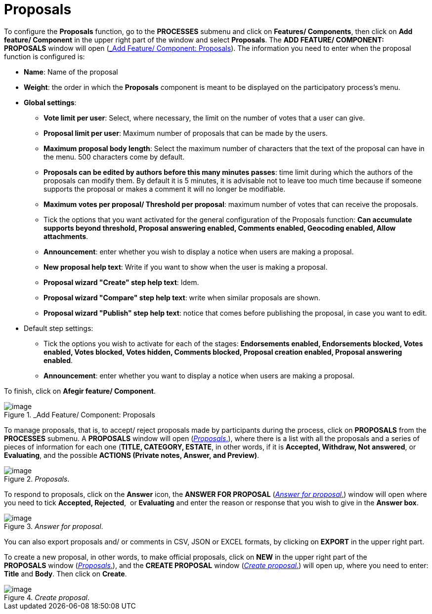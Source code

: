= Proposals

To configure the *Proposals* function, go to the *PROCESSES* submenu and click on *Features/ Components*, then click on *Add feature/ Component* in the upper right part of the window and select *Proposals*. The *ADD FEATURE/ COMPONENT: PROPOSALS* window will open (<<add-feature-component-proposals-fig>>). The information you need to enter when the proposal function is configured is:

* *Name*: Name of the proposal
* *Weight*: the order in which the *Proposals* component is meant to be displayed on the participatory process’s menu.
* *Global settings*:

** *Vote limit per user*: Select, where necessary, the limit on the number of votes that a user can give.
** *Proposal limit per user*: Maximum number of proposals that can be made by the users.
** *Maximum proposal body length*: Select the maximum number of characters that the text of the proposal can have in the menu. 500 characters come by default.
** *Proposals can be edited by authors before this many minutes passes*: time limit during which the authors of the proposals can modify them. By default it is 5 minutes, it is advisable not to leave too much time because if someone supports the proposal or makes a comment it will no longer be modifiable.
** *Maximum votes per proposal/ Threshold per proposal*: maximum number of votes that can receive the proposals.
** Tick the options that you want activated for the general configuration of the Proposals function: *Can accumulate supports beyond threshold, Proposal answering enabled, Comments enabled, Geocoding enabled, Allow attachments*.
** *Announcement*: enter whether you wish to display a notice when users are making a proposal.
** *New proposal help text*: Write if you want to show when the user is making a proposal.
** *Proposal wizard "Create" step help text*: Idem.
** *Proposal wizard "Compare" step help text*: write when similar proposals are shown.
** *Proposal wizard "Publish" step help text*: notice that comes before publishing the proposal, in case you want to edit.

* Default step settings:

** Tick the options you wish to activate for each of the stages: *Endorsements enabled, Endorsements blocked, Votes enabled, Votes blocked, Votes hidden, Comments blocked, Proposal creation enabled, Proposal answering enabled*.
** *Announcement*: enter whether you want to display a notice when users are making a proposal.

To finish, click on *Afegir feature/ Component*.

[#add-feature-component-proposals-fig]
._Add Feature/ Component: Proposals
image::image77.png[image]

To manage proposals, that is, to accept/ reject proposals made by participants during the process, click on *PROPOSALS* from the *PROCESSES* submenu. A *PROPOSALS* window will open (<<proposals-fig>>), where there is a list with all the proposals and a series of pieces of information for each one (*TITLE, CATEGORY, ESTATE*, in other words, if it is *Accepted, Withdraw, Not answered*, or *Evaluating*, and the possible *ACTIONS (Private notes, Answer, and Preview)*.

[#proposals-fig]
._Proposals_.
image::image24.png[image]

To respond to proposals, click on the *Answer* icon, the *ANSWER FOR PROPOSAL* (<<answer-for-proposal-fig>>) window will open where you need to tick *Accepted, Rejected*,  or *Evaluating* and enter the reason or response that you wish to give in the *Answer box*.

[#answer-for-proposal-fig]
._Answer for proposal_.
image::image33.png[image]

You can also export proposals and/ or comments in CSV, JSON or EXCEL formats, by clicking on *EXPORT* in the upper right part.

To create a new proposal, in other words, to make official proposals, click on *NEW* in the upper right part of the *PROPOSALS* window (<<proposals-fig>>), and the *CREATE PROPOSAL* window (<<create-proposal-fig>>) will open up, where you need to enter: *Title* and *Body*. Then click on *Create*.

[#create-proposal-fig]
._Create proposal_.
image::image35.png[image]

